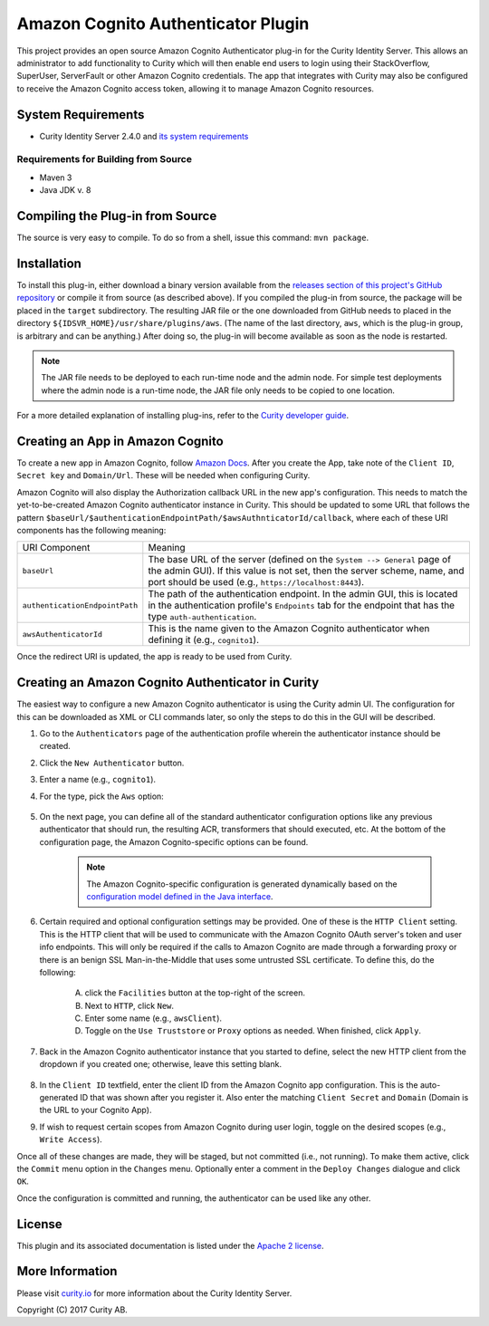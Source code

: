 Amazon Cognito Authenticator Plugin
===================================

.. image:: https://travis-ci.org/curityio/aws-authenticator.svg?branch=dev
    :target: https://travis-ci.org/curityio/aws-authenticator

This project provides an open source Amazon Cognito Authenticator plug-in for the Curity Identity Server. This allows an administrator to add functionality to Curity which will then enable end users to login using their StackOverflow, SuperUser, ServerFault or other Amazon Cognito credentials. The app that integrates with Curity may also be configured to receive the Amazon Cognito access token, allowing it to manage Amazon Cognito resources.

System Requirements
~~~~~~~~~~~~~~~~~~~

* Curity Identity Server 2.4.0 and `its system requirements <https://developer.curity.io/docs/latest/system-admin-guide/system-requirements.html>`_

Requirements for Building from Source
"""""""""""""""""""""""""""""""""""""

* Maven 3
* Java JDK v. 8

Compiling the Plug-in from Source
~~~~~~~~~~~~~~~~~~~~~~~~~~~~~~~~~

The source is very easy to compile. To do so from a shell, issue this command: ``mvn package``.

Installation
~~~~~~~~~~~~

To install this plug-in, either download a binary version available from the `releases section of this project's GitHub repository <https://github.com/curityio/aws-authenticator/releases>`_ or compile it from source (as described above). If you compiled the plug-in from source, the package will be placed in the ``target`` subdirectory. The resulting JAR file or the one downloaded from GitHub needs to placed in the directory ``${IDSVR_HOME}/usr/share/plugins/aws``. (The name of the last directory, ``aws``, which is the plug-in group, is arbitrary and can be anything.) After doing so, the plug-in will become available as soon as the node is restarted.

.. note::

    The JAR file needs to be deployed to each run-time node and the admin node. For simple test deployments where the admin node is a run-time node, the JAR file only needs to be copied to one location.

For a more detailed explanation of installing plug-ins, refer to the `Curity developer guide <https://developer.curity.io/docs/latest/developer-guide/plugins/index.html#plugin-installation>`_.

Creating an App in Amazon Cognito
~~~~~~~~~~~~~~~~~~~~~~~~~~~~~~~~~

To create a new app in Amazon Cognito, follow `Amazon Docs <https://docs.aws.amazon.com/cognito/latest/developerguide/getting-started.html>`_.
After you create the App, take note of the ``Client ID``, ``Secret key`` and ``Domain/Url``. These will be needed when configuring Curity.

Amazon Cognito will also display the Authorization callback URL in the new app's configuration. This needs to match the yet-to-be-created Amazon Cognito authenticator instance in Curity. This should be updated to some URL that follows the pattern ``$baseUrl/$authenticationEndpointPath/$awsAuthnticatorId/callback``, where each of these URI components has the following meaning:

============================== =========================================================================================
URI Component                  Meaning
------------------------------ -----------------------------------------------------------------------------------------
``baseUrl``                    The base URL of the server (defined on the ``System --> General`` page of the
                               admin GUI). If this value is not set, then the server scheme, name, and port should be
                               used (e.g., ``https://localhost:8443``).
``authenticationEndpointPath`` The path of the authentication endpoint. In the admin GUI, this is located in the
                               authentication profile's ``Endpoints`` tab for the endpoint that has the type
                               ``auth-authentication``.
``awsAuthenticatorId``         This is the name given to the Amazon Cognito authenticator when defining it
                               (e.g., ``cognito1``).
============================== =========================================================================================

Once the redirect URI is updated, the app is ready to be used from Curity.

Creating an Amazon Cognito Authenticator in Curity
~~~~~~~~~~~~~~~~~~~~~~~~~~~~~~~~~~~~~~~~~~~~~~~~~~

The easiest way to configure a new Amazon Cognito authenticator is using the Curity admin UI. The configuration for this can be downloaded as XML or CLI commands later, so only the steps to do this in the GUI will be described.

1. Go to the ``Authenticators`` page of the authentication profile wherein the authenticator instance should be created.
2. Click the ``New Authenticator`` button.
3. Enter a name (e.g., ``cognito1``).
4. For the type, pick the ``Aws`` option:

    .. figure:: docs/images/authenticator-type-in-curity.png
        :align: center
        :width: 600px

5. On the next page, you can define all of the standard authenticator configuration options like any previous authenticator that should run, the resulting ACR, transformers that should executed, etc. At the bottom of the configuration page, the Amazon Cognito-specific options can be found.

    .. note::

        The Amazon Cognito-specific configuration is generated dynamically based on the `configuration model defined in the Java interface <https://github.com/curityio/aws-authenticator/blob/master/src/main/java/io/curity/identityserver/plugin/aws/config/AWSAuthenticatorPluginConfig.java>`_.

6. Certain required and optional configuration settings may be provided. One of these is the ``HTTP Client`` setting. This is the HTTP client that will be used to communicate with the Amazon Cognito OAuth server's token and user info endpoints. This will only be required if the calls to Amazon Cognito are made through a forwarding proxy or there is an benign SSL Man-in-the-Middle that uses some untrusted SSL certificate. To define this, do the following:

    A. click the ``Facilities`` button at the top-right of the screen.
    B. Next to ``HTTP``, click ``New``.
    C. Enter some name (e.g., ``awsClient``).
    D. Toggle on the ``Use Truststore`` or ``Proxy`` options as needed. When finished, click ``Apply``.

    .. figure:: docs/images/create-http-client.png
        :align: center
        :width: 600px


7. Back in the Amazon Cognito authenticator instance that you started to define, select the new HTTP client from the dropdown if you created one; otherwise, leave this setting blank.

    .. figure:: docs/images/select-http-client.png
        :align: center
        :width: 400px

8. In the ``Client ID`` textfield, enter the client ID from the Amazon Cognito app configuration. This is the auto-generated ID that was shown after you register it. Also enter the matching ``Client Secret`` and ``Domain`` (Domain is the URL to your Cognito App).
9. If wish to request certain scopes from Amazon Cognito during user login, toggle on the desired scopes (e.g., ``Write Access``).

Once all of these changes are made, they will be staged, but not committed (i.e., not running). To make them active, click the ``Commit`` menu option in the ``Changes`` menu. Optionally enter a comment in the ``Deploy Changes`` dialogue and click ``OK``.

Once the configuration is committed and running, the authenticator can be used like any other.

License
~~~~~~~

This plugin and its associated documentation is listed under the `Apache 2 license <LICENSE>`_.

More Information
~~~~~~~~~~~~~~~~

Please visit `curity.io <https://curity.io/>`_ for more information about the Curity Identity Server.

Copyright (C) 2017 Curity AB.